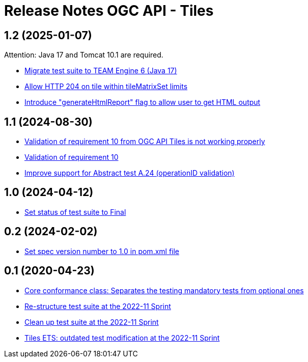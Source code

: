 = Release Notes OGC API - Tiles

== 1.2 (2025-01-07)

Attention: Java 17 and Tomcat 10.1 are required.

- https://github.com/opengeospatial/ets-ogcapi-tiles10/issues/34[Migrate test suite to TEAM Engine 6 (Java 17)]
- https://github.com/opengeospatial/ets-ogcapi-tiles10/pull/36[Allow HTTP 204 on tile within tileMatrixSet limits]
- https://github.com/opengeospatial/ets-ogcapi-tiles10/pull/33[Introduce "generateHtmlReport" flag to allow user to get HTML output]

== 1.1 (2024-08-30)

- https://github.com/opengeospatial/ets-ogcapi-tiles10/issues/13[Validation of requirement 10 from OGC API Tiles is not working properly]
- https://github.com/opengeospatial/ets-ogcapi-tiles10/issues/28[Validation of requirement 10]
- https://github.com/opengeospatial/ets-ogcapi-tiles10/issues/25[Improve support for Abstract test A.24 (operationID validation)]

== 1.0 (2024-04-12)

- https://github.com/opengeospatial/ets-ogcapi-tiles10/pull/27[Set status of test suite to Final]

== 0.2 (2024-02-02)

- https://github.com/opengeospatial/ets-ogcapi-tiles10/issues/22[Set spec version number to 1.0 in pom.xml file]

== 0.1 (2020-04-23)

- https://github.com/opengeospatial/ets-ogcapi-tiles10/pull/18[Core conformance class: Separates the testing mandatory tests from optional ones]
- https://github.com/opengeospatial/ets-ogcapi-tiles10/issues/7[Re-structure test suite at the 2022-11 Sprint]
- https://github.com/opengeospatial/ets-ogcapi-tiles10/issues/6[Clean up test suite at the 2022-11 Sprint]
- https://github.com/opengeospatial/ets-ogcapi-tiles10/issues/2[Tiles ETS: outdated test modification at the 2022-11 Sprint]
